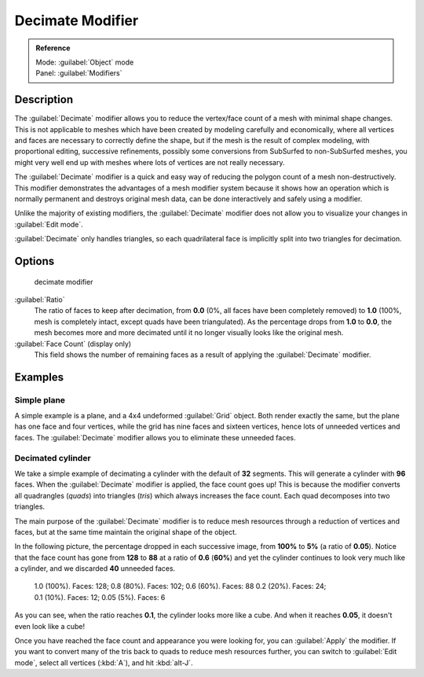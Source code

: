 
Decimate Modifier
*****************

.. admonition:: Reference
   :class: refbox

   | Mode:     :guilabel:`Object` mode
   | Panel:    :guilabel:`Modifiers`


Description
===========

The :guilabel:`Decimate` modifier allows you to reduce the vertex/face count of a mesh with
minimal shape changes. This is not applicable to meshes which have been created by modeling
carefully and economically,
where all vertices and faces are necessary to correctly define the shape,
but if the mesh is the result of complex modeling, with proportional editing,
successive refinements, possibly some conversions from SubSurfed to non-SubSurfed meshes,
you might very well end up with meshes where lots of vertices are not really necessary.

The :guilabel:`Decimate` modifier is a quick and easy way of reducing the polygon count of a
mesh non-destructively. This modifier demonstrates the advantages of a mesh modifier system
because it shows how an operation which is normally permanent and destroys original mesh data,
can be done interactively and safely using a modifier.

Unlike the majority of existing modifiers, the :guilabel:`Decimate` modifier does not allow
you to visualize your changes in :guilabel:`Edit mode`.

:guilabel:`Decimate` only handles triangles, so each quadrilateral face is implicitly split into two triangles for decimation.


Options
=======

.. figure:: /images/25-Manual-Modifiers-Decimate.jpg

   decimate modifier


:guilabel:`Ratio`
   The ratio of faces to keep after decimation, from **0.0** (0%, all faces have been completely removed) to **1.0** (100%, mesh is completely intact, except quads have been triangulated).
   As the percentage drops from **1.0** to **0.0**, the mesh becomes more and more decimated until it no longer visually looks like the original mesh.

:guilabel:`Face Count` (display only)
   This field shows the number of remaining faces as a result of applying the :guilabel:`Decimate` modifier.


Examples
========

Simple plane
------------

A simple example is a plane, and a 4x4 undeformed :guilabel:`Grid` object.
Both render exactly the same, but the plane has one face and four vertices,
while the grid has nine faces and sixteen vertices, hence lots of unneeded vertices and faces.
The :guilabel:`Decimate` modifier allows you to eliminate these unneeded faces.


Decimated cylinder
------------------

We take a simple example of decimating a cylinder with the default of **32** segments.
This will generate a cylinder with **96** faces.
When the :guilabel:`Decimate` modifier is applied,
the face count goes up! This is because the modifier converts all quadrangles (*quads*)
into triangles (*tris*) which always increases the face count.
Each quad decomposes into two triangles.

The main purpose of the :guilabel:`Decimate` modifier is to reduce mesh resources through a
reduction of vertices and faces,
but at the same time maintain the original shape of the object.

In the following picture, the percentage dropped in each successive image,
from **100%** to **5%** (a ratio of **0.05**).
Notice that the face count has gone from **128** to **88** at a ratio of **0.6**
(**60%**) and yet the cylinder continues to look very much like a cylinder,
and we discarded **40** unneeded faces.


.. figure:: /images/25-Manual-Modifiers-Decimate-ExampleCylinder.jpg
   :width: 600px
   :figwidth: 600px

   1.0 (100%). Faces: 128; 0.8 (80%). Faces: 102; 0.6 (60%). Faces: 88
   0.2 (20%). Faces: 24; 0.1 (10%). Faces: 12; 0.05 (5%). Faces: 6


As you can see, when the ratio reaches **0.1**, the cylinder looks more like a cube.
And when it reaches **0.05**, it doesn't even look like a cube!

Once you have reached the face count and appearance you were looking for,
you can :guilabel:`Apply` the modifier.
If you want to convert many of the tris back to quads to reduce mesh resources further,
you can switch to :guilabel:`Edit mode`, select all vertices (:kbd:`A`),
and hit :kbd:`alt-J`.


